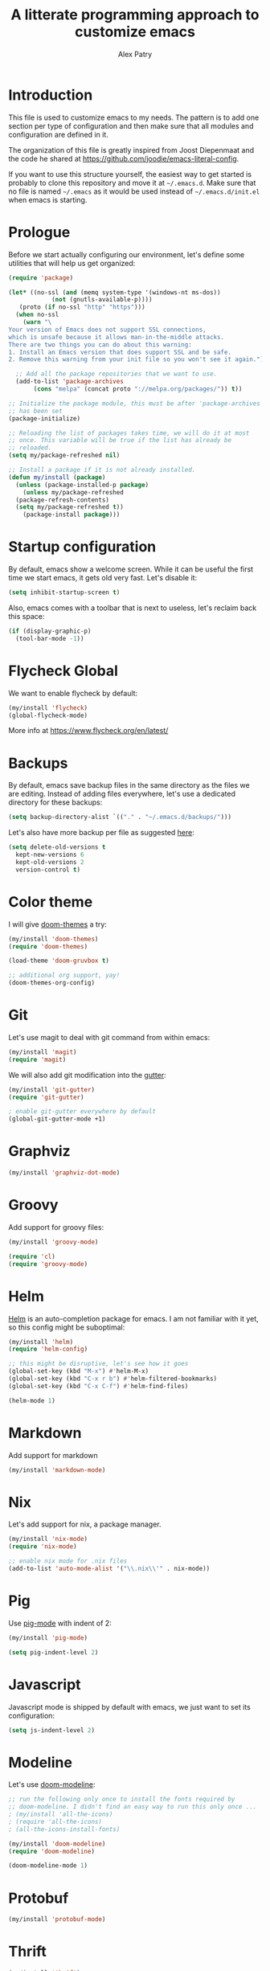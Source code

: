 #+TITLE: A litterate programming approach to customize emacs
#+AUTHOR: Alex Patry
#+EMAIL: alex@nlpfu.com

* Introduction

This file is used to customize emacs to my needs. The pattern is to
add one section per type of configuration and then make sure that
all modules and configuration are defined in it.

The organization of this file is greatly inspired from Joost
Diepenmaat and the code he shared at
https://github.com/joodie/emacs-literal-config.

If you want to use this structure yourself, the easiest way to get
started is probably to clone this repository and move it at
=~/.emacs.d=. Make sure that no file is named =~/.emacs= as it would
be used instead of =~/.emacs.d/init.el= when emacs is starting.

* Prologue

Before we start actually configuring our environment, let's define
some utilities that will help us get organized:

#+BEGIN_SRC emacs-lisp
  (require 'package)

  (let* ((no-ssl (and (memq system-type '(windows-nt ms-dos))
		      (not (gnutls-available-p))))
	 (proto (if no-ssl "http" "https")))
    (when no-ssl
      (warn "\
  Your version of Emacs does not support SSL connections,
  which is unsafe because it allows man-in-the-middle attacks.
  There are two things you can do about this warning:
  1. Install an Emacs version that does support SSL and be safe.
  2. Remove this warning from your init file so you won't see it again."))

    ;; Add all the package repositories that we want to use.
    (add-to-list 'package-archives
		 (cons "melpa" (concat proto "://melpa.org/packages/")) t))

  ;; Initialize the package module, this must be after 'package-archives
  ;; has been set
  (package-initialize)

  ;; Reloading the list of packages takes time, we will do it at most
  ;; once. This variable will be true if the list has already be
  ;; reloaded.
  (setq my/package-refreshed nil)

  ;; Install a package if it is not already installed.
  (defun my/install (package)
    (unless (package-installed-p package)
      (unless my/package-refreshed
	(package-refresh-contents)
	(setq my/package-refreshed t))
      (package-install package)))
#+END_SRC

#+RESULTS:
: my/install

* Startup configuration

By default, emacs show a welcome screen. While it can be useful the
first time we start emacs, it gets old very fast. Let's disable it:

#+BEGIN_SRC emacs-lisp
  (setq inhibit-startup-screen t)
#+END_SRC

Also, emacs comes with a toolbar that is next to useless, let's
reclaim back this space:

#+BEGIN_SRC emacs-lisp
  (if (display-graphic-p)
    (tool-bar-mode -1))
#+END_SRC

* Flycheck Global

We want to enable flycheck by default:

#+BEGIN_SRC emacs-lisp
  (my/install 'flycheck)
  (global-flycheck-mode)
#+END_SRC

More info at https://www.flycheck.org/en/latest/

* Backups

By default, emacs save backup files in the same directory as the files
we are editing. Instead of adding files everywhere, let's use a
dedicated directory for these backups:

#+BEGIN_SRC emacs-lisp
  (setq backup-directory-alist `(("." . "~/.emacs.d/backups/")))
#+END_SRC

Let's also have more backup per file as suggested [[http://stackoverflow.com/a/151946][here]]:

#+BEGIN_SRC emacs-lisp
  (setq delete-old-versions t
    kept-new-versions 6
    kept-old-versions 2
    version-control t)
#+END_SRC

* Color theme

I will give [[https://github.com/hlissner/emacs-doom-themes#features][doom-themes]] a try:

#+BEGIN_SRC emacs-lisp
  (my/install 'doom-themes)
  (require 'doom-themes)

  (load-theme 'doom-gruvbox t)

  ;; additional org support, yay!
  (doom-themes-org-config)
#+END_SRC

* Git

Let's use magit to deal with git command from within emacs:

#+BEGIN_SRC emacs-lisp
  (my/install 'magit)
  (require 'magit)
#+END_SRC

We will also add git modification into the [[https://github.com/syohex/emacs-git-gutter][gutter]]:

#+BEGIN_SRC emacs-lisp
  (my/install 'git-gutter)
  (require 'git-gutter)

  ; enable git-gutter everywhere by default
  (global-git-gutter-mode +1)
#+END_SRC

* Graphviz

#+BEGIN_SRC emacs-lisp
  (my/install 'graphviz-dot-mode)
#+END_SRC

* Groovy

Add support for groovy files:

#+BEGIN_SRC emacs-lisp
  (my/install 'groovy-mode)

  (require 'cl)
  (require 'groovy-mode)
#+END_SRC

* Helm

[[https://github.com/emacs-helm/helm/wiki#install][Helm]] is an auto-completion package for emacs. I am not familiar with
it yet, so this config might be suboptimal:

#+BEGIN_SRC emacs-lisp
(my/install 'helm)
(require 'helm-config)

;; this might be disruptive, let's see how it goes
(global-set-key (kbd "M-x") #'helm-M-x)
(global-set-key (kbd "C-x r b") #'helm-filtered-bookmarks)
(global-set-key (kbd "C-x C-f") #'helm-find-files)

(helm-mode 1)
#+END_SRC

* Markdown

Add support for markdown

#+BEGIN_SRC emacs-lisp
  (my/install 'markdown-mode)
#+END_SRC

* Nix

Let's add support for nix, a package manager.

#+BEGIN_SRC emacs-lisp :results silent
  (my/install 'nix-mode)
  (require 'nix-mode)

  ;; enable nix mode for .nix files
  (add-to-list 'auto-mode-alist '("\\.nix\\'" . nix-mode))
#+END_SRC

#+RESULTS:

* Pig

Use [[https://github.com/motus/pig-mode][pig-mode]] with indent of 2:

#+BEGIN_SRC emacs-lisp
  (my/install 'pig-mode)

  (setq pig-indent-level 2)
#+END_SRC

* Javascript

Javascript mode is shipped by default with emacs, we just want to set
its configuration:

#+BEGIN_SRC emacs-lisp
 (setq js-indent-level 2)
#+END_SRC

* Modeline

Let's use [[https://github.com/seagle0128/doom-modeline][doom-modeline]]:

#+BEGIN_SRC emacs-lisp
  ;; run the following only once to install the fonts required by
  ;; doom-modeline. I didn't find an easy way to run this only once ...
  ; (my/install 'all-the-icons)
  ; (require 'all-the-icons)
  ; (all-the-icons-install-fonts)

  (my/install 'doom-modeline)
  (require 'doom-modeline)

  (doom-modeline-mode 1)
#+END_SRC

* Protobuf

#+BEGIN_SRC emacs-lisp
  (my/install 'protobuf-mode)
#+END_SRC

* Thrift

#+BEGIN_SRC emacs-lisp
  (my/install 'thrift)
#+END_SRC

* Python

Let's start by installing modes for python and python documentation:

#+BEGIN_SRC emacs-lisp
  (my/install 'python)
  (my/install 'flycheck-pyflakes)
#+END_SRC

We will use the current file indentation format and default to 2
spaces for new files:

#+BEGIN_SRC elisp :results silent
  (custom-set-variables
   '(python-indent-guess-indent-offset nil)
   '(python-indent-offset 2))
#+END_SRC

This will help generating our docstring:

#+BEGIN_SRC emacs-lisp
  (my/install 'python-docstring)
  (python-docstring-install)
#+END_SRC

This will help us use ipython as our shell instead of python:

#+BEGIN_SRC emacs-lisp
  (when (executable-find "ipython")
    (setq python-shell-interpreter "ipython"
          python-shell-interpreter-args "-i"))
#+END_SRC

* Scala

Add support for scala:

#+BEGIN_SRC emacs-lisp
  (my/install 'scala-mode)
#+END_SRC

* Sparql

Add support for sparql:

#+BEGIN_SRC emacs-lisp :results silent output
  (my/install 'sparql-mode)
  (require 'sparql-mode)
#+END_SRC

* TeX

#+BEGIN+_SRC emacs-list
  (my/install 'auctex)
#+END_SRC

* XML

XML is still useful sometimes, let's set us up for these cases:

#+BEGIN_SRC emacs-lisp
  (my/install 'auto-complete-nxml)
  (my/install 'rnc-mode)

  ;; Keystroke to popup help about something at point.
  (setq auto-complete-nxml-popup-help-key "C-:")

  ;; Keystroke to toggle on/off automatic completion.
  (setq auto-complete-nxml-toggle-automatic-key "C-c C-t")
#+END_SRC

* Whitespaces

Nobody likes trailing whitespaces, let's just remove them:

#+BEGIN_SRC emacs-lisp
(add-hook 'before-save-hook 'delete-trailing-whitespace)
#+END_SRC

* Org-mode
** Key bindings

#+BEGIN_SRC emacs-lisp
  (global-set-key "\C-cl" 'org-store-link)
  (global-set-key "\C-ca" 'org-agenda)
#+END_SRC

** Workflow

Let's set the workflow for tasks:

#+BEGIN_SRC emacs-lisp
 (setq org-todo-keywords
       '((sequence "TODO" "IN-PROGRESS" "BLOCKED" "|" "DONE" "DELEGATED")))

 ;; Capture timestamp when tasks are done
 (setq org-log-done t)
#+END_SRC

** org-babel

Let's activate the language we care about:

#+BEGIN_SRC emacs-lisp :results silent
    (org-babel-do-load-languages
     'org-babel-load-languages
     '((emacs-lisp t)
       (python . t)
       (shell . t)
       (sparql . t)))
#+END_SRC

** ox-hugo

[[https://ox-hugo.scripter.co/][ox-hugo]] is an org-mode exporter allowing to blog with the [[https://gohugo.io][Hugo]]
platform in org-mode.

#+BEGIN_SRC elisp :results silent
  (my/install 'ox-hugo)
  (with-eval-after-load 'ox
    (require 'ox-hugo))
#+END_SRC

** Appearance

First, let's start by configuring the appearance of top level items:

#+BEGIN_SRC emacs-lisp
  ;; let's replace the stars with actual bullets
  (my/install 'org-bullets)
  (require 'org-bullets)

  (add-hook 'org-mode-hook (lambda () (org-bullets-mode 1)))

  ;; Align tags in the headline
  (setq org-tags-column t)

  ;; Prettify code blocks
  (setq org-src-fontify-natively t)
#+END_SRC

** Miscellaneous

#+BEGIN_SRC emacs-lisp
 ;; Make sure we don't kill the whole subtree when killing folded hearders
 (setq org-ctrl-k-protect-subtree t)
#+END_SRC

* Epilogue

** Custom values
Let's store custom values in a dedicated file:

#+BEGIN_SRC emacs-lisp
 (setq custom-file "~/.emacs.d/custom.el")
 (load custom-file)
#+END_SRC
